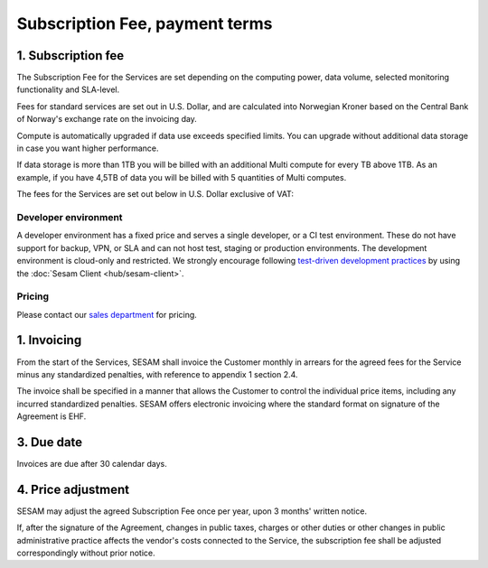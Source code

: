 .. _pricing:

===============================
Subscription Fee, payment terms
===============================

1. Subscription fee
===================

The Subscription Fee for the Services are set
depending on the computing power, data volume, selected monitoring
functionality and SLA-level.

Fees for standard services are set out in U.S. Dollar, and are calculated into
Norwegian Kroner based on the Central Bank of Norway's exchange rate on
the invoicing day.

Compute is automatically upgraded if data use exceeds specified limits. You
can upgrade without additional data storage in case you want higher performance.

If data storage is more than 1TB you will be billed with an additional Multi
compute for every TB above 1TB. As an example, if you have 4,5TB of data you
will be billed with 5 quantities of Multi computes.

The fees for the Services are set out below in U.S. Dollar exclusive of VAT:

.. _pricing-developer:

Developer environment
---------------------
A developer environment has a fixed price and serves a single developer, or a CI test environment.
These do not have support for backup, VPN, or SLA and can not host test, staging or production environments. The development environment is cloud-only and restricted.
We strongly encourage following `test-driven development practices <https://en.wikipedia.org/wiki/Test-driven_development>`_
by using the :doc:`Sesam Client <hub/sesam-client>`.

Pricing
-------

Please contact our `sales department <mailto:sales@sesam.io>`_ for pricing.

..
  .. list-table::
     :widths: 70 30
     :header-rows: 1

     * - Compute
       - Pr environment
     * - Fixed price Developer - 1 Engine < 20 GB Data
       - $55.00
     * - Fixed price Developer Pro - 2 Engines < 20 GB Data
       - $275.00

  .. _pricing-production:

  Production and test environment
  -------------------------------

  .. list-table::
     :widths: 70 30
     :header-rows: 1

     * - Compute [#]_
       - Pr environment
     * - Single compute - 4 Engines < 350 GB Data
       - $1,000.00
     * - Multi compute - 16 Engines < 1 TB Data
       - $3,500.00

  .. list-table::
     :widths: 70 30
     :header-rows: 1

     * - Data [#]_
       - Pr GB
     * - Storage
       - $15.00
     * - VPN
       - $2.00
     * - Metrics and monitoring
       - $4.00

  .. list-table::
     :widths: 70 30
     :header-rows: 1

     * - SLA - Response time [#]_
       - Pr GB
     * - Standard - 8h
       - $15.00
     * - Enterprise - 1h
       - $30.00
     * - Premium 0,5h x 24/7 [#]_
       - $100.00

  .. [#] Geo-replicated backup is included in cloud environments.
  .. [#] 1-year fixed price option available. 50% data price reduction for the fixed data amount, with 100% price increase for data exceeding the fixed data amount. Number of computes is determined by the maximum of fixed data amount and actual data amount.
  .. [#] SLA is billed for minimum 50GB data and a maximum of 300GB.
  .. [#] Premium SLA requires 1 year fixed price commitment for minimum 50GB data.

1. Invoicing
============

From the start of the Services, SESAM shall invoice the Customer monthly
in arrears for the agreed fees for the Service minus any standardized
penalties, with reference to appendix 1 section 2.4.

The invoice shall be specified in a manner that allows the Customer to
control the individual price items, including any incurred standardized
penalties. SESAM offers electronic invoicing where the standard format
on signature of the Agreement is EHF.

3. Due date
===========

Invoices are due after 30 calendar days.

4. Price adjustment
===================

SESAM may adjust the agreed Subscription Fee once
per year, upon 3 months' written notice.

If, after the signature of the Agreement, changes in public taxes,
charges or other duties or other changes in public administrative
practice affects the vendor's costs connected to the Service, the
subscription fee shall be adjusted correspondingly without prior notice.

..
  5. Legacy prices
  ================

  The following items are no longer available for new subscriptions:

  .. list-table::
     :widths: 70 30
     :header-rows: 1

     * - Compute
       - Pr environment
     * - Large compute - 8 Engines < 750 GB Data
       - $2,000.00

  .. list-table::
     :widths: 70 30
     :header-rows: 1

     * - Pipe monitoring
       - Pr pipe
     * - Enterprise - Notifications
       - $25.00

  .. list-table::
     :widths: 70 30
     :header-rows: 1

     * - :doc:`GDPR Data Access Portal <hub/gdpr-platform>`
       - Pr GB
     * - Basic < 1 request per second
       - $50.00
     * - Standard < 5 requests per second
       - $100.00
     * - Enterprise < 10 requests per second
       - $200.00
